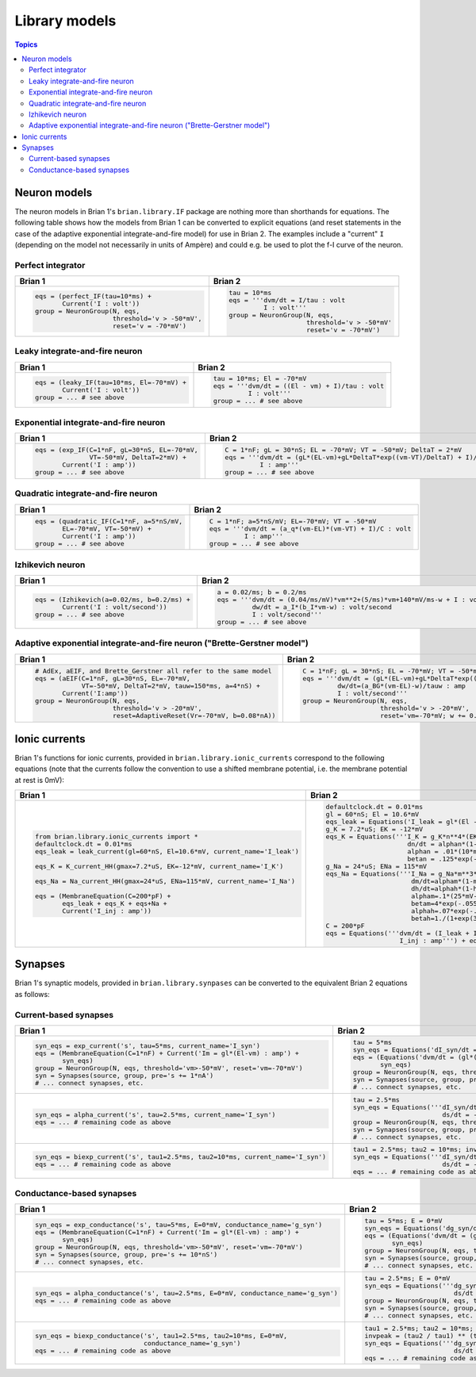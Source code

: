 Library models
==============

.. contents:: Topics
    :local:

Neuron models
-------------
The neuron models in Brian 1's ``brian.library.IF`` package are nothing more
than shorthands for equations. The following table shows how the models from
Brian 1 can be converted to explicit equations (and reset statements in the case
of the adaptive exponential integrate-and-fire model) for use in Brian 2. The
examples include a "current" ``I`` (depending on the model not necessarily in
units of Ampère) and could e.g. be used to plot the f-I curve of the neuron.

Perfect integrator
~~~~~~~~~~~~~~~~~~
+------------------------------------------------------------------+------------------------------------------------------------------------------------------+
| Brian 1                                                          | Brian 2                                                                                  |
+==================================================================+==========================================================================================+
+ .. code::                                                        | .. code::                                                                                |
+                                                                  |                                                                                          |
+    eqs = (perfect_IF(tau=10*ms) +                                |    tau = 10*ms                                                                           |
+           Current('I : volt'))                                   |    eqs = '''dvm/dt = I/tau : volt                                                        |
+    group = NeuronGroup(N, eqs,                                   |             I : volt'''                                                                  |
+                        threshold='v > -50*mV',                   |    group = NeuronGroup(N, eqs,                                                           |
+                        reset='v = -70*mV')                       |                        threshold='v > -50*mV'                                            |
+                                                                  |                        reset='v = -70*mV')                                               |
+                                                                  |                                                                                          |
+------------------------------------------------------------------+------------------------------------------------------------------------------------------+

Leaky integrate-and-fire neuron
~~~~~~~~~~~~~~~~~~~~~~~~~~~~~~~
+------------------------------------------------------------------+------------------------------------------------------------------------------------------+
| Brian 1                                                          | Brian 2                                                                                  |
+==================================================================+==========================================================================================+
+ .. code::                                                        | .. code::                                                                                |
+                                                                  |                                                                                          |
+    eqs = (leaky_IF(tau=10*ms, El=-70*mV) +                       |    tau = 10*ms; El = -70*mV                                                              |
+           Current('I : volt'))                                   |    eqs = '''dvm/dt = ((El - vm) + I)/tau : volt                                          |
+    group = ... # see above                                       |             I : volt'''                                                                  |
+                                                                  |    group = ... # see above                                                               |
+                                                                  |                                                                                          |
+------------------------------------------------------------------+------------------------------------------------------------------------------------------+

Exponential integrate-and-fire neuron
~~~~~~~~~~~~~~~~~~~~~~~~~~~~~~~~~~~~~
+------------------------------------------------------------------+------------------------------------------------------------------------------------------+
| Brian 1                                                          | Brian 2                                                                                  |
+==================================================================+==========================================================================================+
+ .. code::                                                        | .. code::                                                                                |
+                                                                  |                                                                                          |
+    eqs = (exp_IF(C=1*nF, gL=30*nS, EL=-70*mV,                    |    C = 1*nF; gL = 30*nS; EL = -70*mV; VT = -50*mV; DeltaT = 2*mV                         |
+                  VT=-50*mV, DeltaT=2*mV) +                       |    eqs = '''dvm/dt = (gL*(EL-vm)+gL*DeltaT*exp((vm-VT)/DeltaT) + I)/C : volt             |
+           Current('I : amp'))                                    |             I : amp'''                                                                   |
+    group = ... # see above                                       |    group = ... # see above                                                               |
+                                                                  |                                                                                          |
+------------------------------------------------------------------+------------------------------------------------------------------------------------------+

Quadratic integrate-and-fire neuron
~~~~~~~~~~~~~~~~~~~~~~~~~~~~~~~~~~~
+------------------------------------------------------------------+------------------------------------------------------------------------------------------+
| Brian 1                                                          | Brian 2                                                                                  |
+==================================================================+==========================================================================================+
+ .. code::                                                        | .. code::                                                                                |
+                                                                  |                                                                                          |
+    eqs = (quadratic_IF(C=1*nF, a=5*nS/mV,                        |    C = 1*nF; a=5*nS/mV; EL=-70*mV; VT = -50*mV                                           |
+           EL=-70*mV, VT=-50*mV) +                                |    eqs = '''dvm/dt = (a_q*(vm-EL)*(vm-VT) + I)/C : volt                                  |
+           Current('I : amp'))                                    |             I : amp'''                                                                   |
+    group = ... # see above                                       |    group = ... # see above                                                               |
+                                                                  |                                                                                          |
+------------------------------------------------------------------+------------------------------------------------------------------------------------------+

Izhikevich neuron
~~~~~~~~~~~~~~~~~
+------------------------------------------------------------------+------------------------------------------------------------------------------------------+
| Brian 1                                                          | Brian 2                                                                                  |
+==================================================================+==========================================================================================+
+ .. code::                                                        | .. code::                                                                                |
+                                                                  |                                                                                          |
+    eqs = (Izhikevich(a=0.02/ms, b=0.2/ms) +                      |    a = 0.02/ms; b = 0.2/ms                                                               |
+           Current('I : volt/second'))                            |    eqs = '''dvm/dt = (0.04/ms/mV)*vm**2+(5/ms)*vm+140*mV/ms-w + I : volt                 |
+    group = ... # see above                                       |             dw/dt = a_I*(b_I*vm-w) : volt/second                                         |
+                                                                  |             I : volt/second'''                                                           |
+                                                                  |    group = ... # see above                                                               |
+                                                                  |                                                                                          |
+------------------------------------------------------------------+------------------------------------------------------------------------------------------+

Adaptive exponential integrate-and-fire neuron ("Brette-Gerstner model")
~~~~~~~~~~~~~~~~~~~~~~~~~~~~~~~~~~~~~~~~~~~~~~~~~~~~~~~~~~~~~~~~~~~~~~~~
+------------------------------------------------------------------+------------------------------------------------------------------------------------------+
| Brian 1                                                          | Brian 2                                                                                  |
+==================================================================+==========================================================================================+
+ .. code::                                                        | .. code::                                                                                |
+                                                                  |                                                                                          |
+    # AdEx, aEIF, and Brette_Gerstner all refer to the same model |   C = 1*nF; gL = 30*nS; EL = -70*mV; VT = -50*mV; DeltaT = 2*mV; tauw = 150*ms; a = 4*nS |
+    eqs = (aEIF(C=1*nF, gL=30*nS, EL=-70*mV,                      |   eqs = '''dvm/dt = (gL*(EL-vm)+gL*DeltaT*exp((vm-VT)/DeltaT) -w + I)/C : volt           |
+                VT=-50*mV, DeltaT=2*mV, tauw=150*ms, a=4*nS) +    |            dw/dt=(a_BG*(vm-EL)-w)/tauw : amp                                             |
+           Current('I:amp'))                                      |            I : volt/second'''                                                            |
+    group = NeuronGroup(N, eqs,                                   |   group = NeuronGroup(N, eqs,                                                            |
+                        threshold='v > -20*mV',                   |                       threshold='v > -20*mV',                                            |
+                        reset=AdaptiveReset(Vr=-70*mV, b=0.08*nA))|                       reset='vm=-70*mV; w += 0.08*nA')                                   |
+                                                                  |                                                                                          |
+------------------------------------------------------------------+------------------------------------------------------------------------------------------+

Ionic currents
--------------
Brian 1's functions for ionic currents, provided in
``brian.library.ionic_currents`` correspond to the following equations (note
that the currents follow the convention to use a shifted membrane potential,
i.e. the membrane potential at rest is 0mV):

+-------------------------------------------------------------------------+----------------------------------------------------------------------------------+
| Brian 1                                                                 | Brian 2                                                                          |
+=========================================================================+==================================================================================+
+ .. code::                                                               | .. code::                                                                        |
+                                                                         |                                                                                  |
+    from brian.library.ionic_currents import *                           |    defaultclock.dt = 0.01*ms                                                     |
+    defaultclock.dt = 0.01*ms                                            |    gl = 60*nS; El = 10.6*mV                                                      |
+    eqs_leak = leak_current(gl=60*nS, El=10.6*mV, current_name='I_leak') |    eqs_leak = Equations('I_leak = gl*(El - vm) : amp')                           |
+                                                                         |    g_K = 7.2*uS; EK = -12*mV                                                     |
+    eqs_K = K_current_HH(gmax=7.2*uS, EK=-12*mV, current_name='I_K')     |    eqs_K = Equations('''I_K = g_K*n**4*(EK-vm) : amp                             |
+                                                                         |                         dn/dt = alphan*(1-n)-betan*n : 1                         |
+    eqs_Na = Na_current_HH(gmax=24*uS, ENa=115*mV, current_name='I_Na')  |                         alphan = .01*(10*mV-vm)/(exp(1-.1*vm/mV)-1)/mV/ms : Hz   |
+                                                                         |                         betan = .125*exp(-.0125*vm/mV)/ms : Hz''')               |
+    eqs = (MembraneEquation(C=200*pF) +                                  |    g_Na = 24*uS; ENa = 115*mV                                                    |
+           eqs_leak + eqs_K + eqs+Na +                                   |    eqs_Na = Equations('''I_Na = g_Na*m**3*h*(ENa-vm) : amp                       |
+           Current('I_inj : amp'))                                       |                          dm/dt=alpham*(1-m)-betam*m : 1                          |
+                                                                         |                          dh/dt=alphah*(1-h)-betah*h : 1                          |
+                                                                         |                          alpham=.1*(25*mV-vm)/(exp(2.5-.1*vm/mV)-1)/mV/ms : Hz   |
+                                                                         |                          betam=4*exp(-.0556*vm/mV)/ms : Hz                       |
+                                                                         |                          alphah=.07*exp(-.05*vm/mV)/ms : Hz                      |
+                                                                         |                          betah=1./(1+exp(3.-.1*vm/mV))/ms : Hz''')               |
+                                                                         |    C = 200*pF                                                                    |
+                                                                         |    eqs = Equations('''dvm/dt = (I_leak + I_K + I_Na + I_inj)/C : volt            |
+                                                                         |                       I_inj : amp''') + eqs_leak + eqs_K + eqs_Na                |
+                                                                         |                                                                                  |
+-------------------------------------------------------------------------+----------------------------------------------------------------------------------+

Synapses
--------
Brian 1's synaptic models, provided in ``brian.library.synpases`` can be
converted to the equivalent Brian 2 equations as follows:

Current-based synapses
~~~~~~~~~~~~~~~~~~~~~~
+----------------------------------------------------------------------------------+----------------------------------------------------------------------------------+
| Brian 1                                                                          | Brian 2                                                                          |
+==================================================================================+==================================================================================+
+ .. code::                                                                        | .. code::                                                                        |
+                                                                                  |                                                                                  |
+    syn_eqs = exp_current('s', tau=5*ms, current_name='I_syn')                    |    tau = 5*ms                                                                    |
+    eqs = (MembraneEquation(C=1*nF) + Current('Im = gl*(El-vm) : amp') +          |    syn_eqs = Equations('dI_syn/dt = -I_syn/tau : amp')                           |
+           syn_eqs)                                                               |    eqs = (Equations('dvm/dt = (gl*(El - vm) + I_syn)/C : volt') +                |
+    group = NeuronGroup(N, eqs, threshold='vm>-50*mV', reset='vm=-70*mV')         |           syn_eqs)                                                               |
+    syn = Synapses(source, group, pre='s += 1*nA')                                |    group = NeuronGroup(N, eqs, threshold='vm>-50*mV', reset='vm=-70*mV')         |
+    # ... connect synapses, etc.                                                  |    syn = Synapses(source, group, pre='I_syn += 1*nA')                            |
+                                                                                  |    # ... connect synapses, etc.                                                  |
+                                                                                  |                                                                                  |
+----------------------------------------------------------------------------------+----------------------------------------------------------------------------------+
+ .. code::                                                                        | .. code::                                                                        |
+                                                                                  |                                                                                  |
+    syn_eqs = alpha_current('s', tau=2.5*ms, current_name='I_syn')                |   tau = 2.5*ms                                                                   |
+    eqs = ... # remaining code as above                                           |   syn_eqs = Equations('''dI_syn/dt = (s - I_syn)/tau : amp                       |
+                                                                                  |                          ds/dt = -s/tau : amp''')                                |
+                                                                                  |   group = NeuronGroup(N, eqs, threshold='vm>-50*mV', reset='vm=-70*mV')          |
+                                                                                  |   syn = Synapses(source, group, pre='s += 1*nA')                                 |
+                                                                                  |   # ... connect synapses, etc.                                                   |
+                                                                                  |                                                                                  |
+----------------------------------------------------------------------------------+----------------------------------------------------------------------------------+
+ .. code::                                                                        | .. code::                                                                        |
+                                                                                  |                                                                                  |
+    syn_eqs = biexp_current('s', tau1=2.5*ms, tau2=10*ms, current_name='I_syn')   |    tau1 = 2.5*ms; tau2 = 10*ms; invpeak = (tau2 / tau1) ** (tau1 / (tau2 - tau1))|
+    eqs = ... # remaining code as above                                           |    syn_eqs = Equations('''dI_syn/dt = (invpeak*s - I_syn)/tau1 : amp             |
+                                                                                  |                           ds/dt = -s/tau2 : amp''')                              |
+                                                                                  |    eqs = ... # remaining code as above                                           |
+                                                                                  |                                                                                  |
+----------------------------------------------------------------------------------+----------------------------------------------------------------------------------+

Conductance-based synapses
~~~~~~~~~~~~~~~~~~~~~~~~~~
+----------------------------------------------------------------------------------+----------------------------------------------------------------------------------+
| Brian 1                                                                          | Brian 2                                                                          |
+==================================================================================+==================================================================================+
+ .. code::                                                                        | .. code::                                                                        |
+                                                                                  |                                                                                  |
+    syn_eqs = exp_conductance('s', tau=5*ms, E=0*mV, conductance_name='g_syn')    |    tau = 5*ms; E = 0*mV                                                          |
+    eqs = (MembraneEquation(C=1*nF) + Current('Im = gl*(El-vm) : amp') +          |    syn_eqs = Equations('dg_syn/dt = -g_syn/tau : siemens')                       |
+           syn_eqs)                                                               |    eqs = (Equations('dvm/dt = (gl*(El - vm) + g_syn*(E - vm))/C : volt') +       |
+    group = NeuronGroup(N, eqs, threshold='vm>-50*mV', reset='vm=-70*mV')         |           syn_eqs)                                                               |
+    syn = Synapses(source, group, pre='s += 10*nS')                               |    group = NeuronGroup(N, eqs, threshold='vm>-50*mV', reset='vm=-70*mV')         |
+    # ... connect synapses, etc.                                                  |    syn = Synapses(source, group, pre='g_syn += 10*nS')                           |
+                                                                                  |    # ... connect synapses, etc.                                                  |
+                                                                                  |                                                                                  |
+----------------------------------------------------------------------------------+----------------------------------------------------------------------------------+
+ .. code::                                                                        | .. code::                                                                        |
+                                                                                  |                                                                                  |
+    syn_eqs = alpha_conductance('s', tau=2.5*ms, E=0*mV, conductance_name='g_syn')|   tau = 2.5*ms; E = 0*mV                                                         |
+    eqs = ... # remaining code as above                                           |   syn_eqs = Equations('''dg_syn/dt = (s - g_syn)/tau : siemens                   |
+                                                                                  |                          ds/dt = -s/tau : siemens''')                            |
+                                                                                  |   group = NeuronGroup(N, eqs, threshold='vm>-50*mV', reset='vm=-70*mV')          |
+                                                                                  |   syn = Synapses(source, group, pre='s += 10*nS')                                |
+                                                                                  |   # ... connect synapses, etc.                                                   |
+                                                                                  |                                                                                  |
+----------------------------------------------------------------------------------+----------------------------------------------------------------------------------+
+ .. code::                                                                        | .. code::                                                                        |
+                                                                                  |                                                                                  |
+    syn_eqs = biexp_conductance('s', tau1=2.5*ms, tau2=10*ms, E=0*mV,             |    tau1 = 2.5*ms; tau2 = 10*ms; E = 0*mV                                         |
+                                conductance_name='g_syn')                         |    invpeak = (tau2 / tau1) ** (tau1 / (tau2 - tau1))                             |
+    eqs = ... # remaining code as above                                           |    syn_eqs = Equations('''dg_syn/dt = (invpeak*s - g_syn)/tau1 : siemens         |
+                                                                                  |                           ds/dt = -s/tau2 : siemens''')                          |
+                                                                                  |    eqs = ... # remaining code as above                                           |
+                                                                                  |                                                                                  |
+----------------------------------------------------------------------------------+----------------------------------------------------------------------------------+
